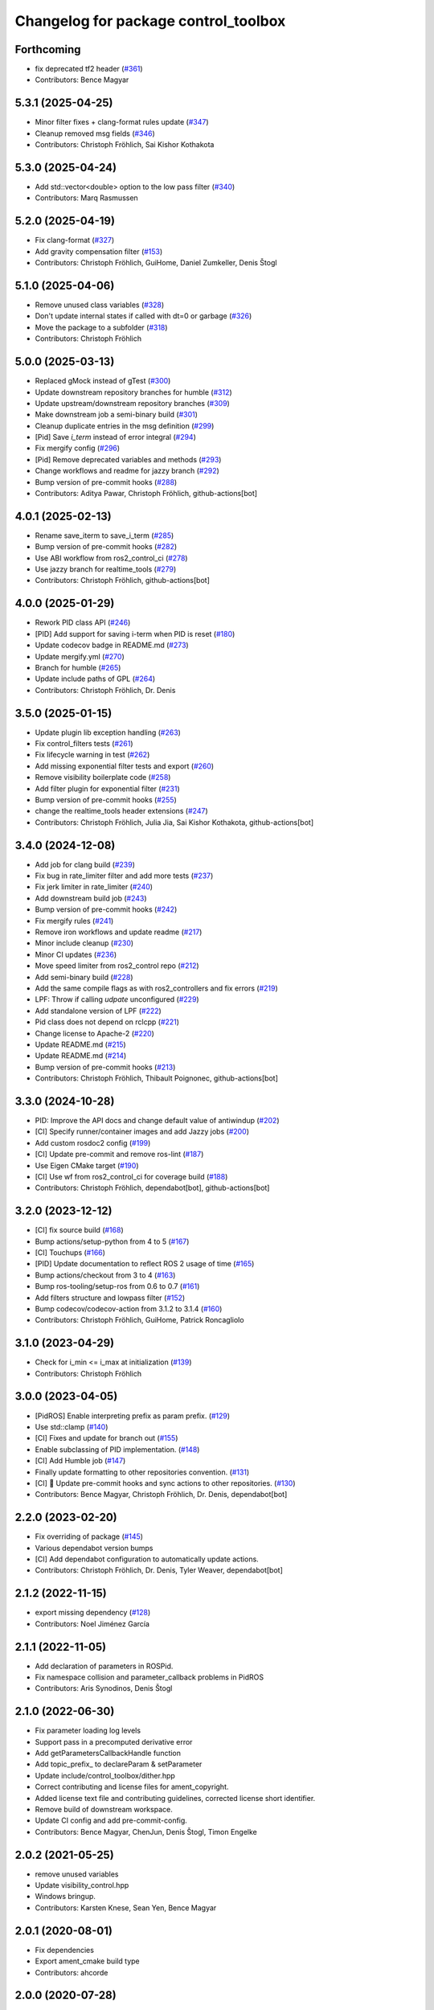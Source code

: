 ^^^^^^^^^^^^^^^^^^^^^^^^^^^^^^^^^^^^^
Changelog for package control_toolbox
^^^^^^^^^^^^^^^^^^^^^^^^^^^^^^^^^^^^^

Forthcoming
-----------
* fix deprecated tf2 header (`#361 <https://github.com/ros-controls/control_toolbox/issues/361>`_)
* Contributors: Bence Magyar

5.3.1 (2025-04-25)
------------------
* Minor filter fixes + clang-format rules update (`#347 <https://github.com/ros-controls/control_toolbox/issues/347>`_)
* Cleanup removed msg fields (`#346 <https://github.com/ros-controls/control_toolbox/issues/346>`_)
* Contributors: Christoph Fröhlich, Sai Kishor Kothakota

5.3.0 (2025-04-24)
------------------
* Add std::vector<double> option to the low pass filter (`#340 <https://github.com/ros-controls/control_toolbox/issues/340>`_)
* Contributors: Marq Rasmussen

5.2.0 (2025-04-19)
------------------
* Fix clang-format (`#327 <https://github.com/ros-controls/control_toolbox/issues/327>`_)
* Add gravity compensation filter (`#153 <https://github.com/ros-controls/control_toolbox/issues/153>`_)
* Contributors: Christoph Fröhlich, GuiHome, Daniel Zumkeller, Denis Štogl

5.1.0 (2025-04-06)
------------------
* Remove unused class variables (`#328 <https://github.com/ros-controls/control_toolbox/issues/328>`_)
* Don't update internal states if called with dt=0 or garbage (`#326 <https://github.com/ros-controls/control_toolbox/issues/326>`_)
* Move the package to a subfolder (`#318 <https://github.com/ros-controls/control_toolbox/issues/318>`_)
* Contributors: Christoph Fröhlich

5.0.0 (2025-03-13)
------------------
* Replaced gMock instead of gTest (`#300 <https://github.com/ros-controls/control_toolbox/issues/300>`_)
* Update downstream repository branches for humble (`#312 <https://github.com/ros-controls/control_toolbox/issues/312>`_)
* Update upstream/downstream repository branches (`#309 <https://github.com/ros-controls/control_toolbox/issues/309>`_)
* Make downstream job a semi-binary build (`#301 <https://github.com/ros-controls/control_toolbox/issues/301>`_)
* Cleanup duplicate entries in the msg definition (`#299 <https://github.com/ros-controls/control_toolbox/issues/299>`_)
* [Pid] Save `i_term` instead of error integral (`#294 <https://github.com/ros-controls/control_toolbox/issues/294>`_)
* Fix mergify config (`#296 <https://github.com/ros-controls/control_toolbox/issues/296>`_)
* [Pid] Remove deprecated variables and methods (`#293 <https://github.com/ros-controls/control_toolbox/issues/293>`_)
* Change workflows and readme for jazzy branch (`#292 <https://github.com/ros-controls/control_toolbox/issues/292>`_)
* Bump version of pre-commit hooks (`#288 <https://github.com/ros-controls/control_toolbox/issues/288>`_)
* Contributors: Aditya Pawar, Christoph Fröhlich, github-actions[bot]

4.0.1 (2025-02-13)
------------------
* Rename save_iterm to save_i_term (`#285 <https://github.com/ros-controls/control_toolbox/issues/285>`_)
* Bump version of pre-commit hooks (`#282 <https://github.com/ros-controls/control_toolbox/issues/282>`_)
* Use ABI workflow from ros2_control_ci (`#278 <https://github.com/ros-controls/control_toolbox/issues/278>`_)
* Use jazzy branch for realtime_tools (`#279 <https://github.com/ros-controls/control_toolbox/issues/279>`_)
* Contributors: Christoph Fröhlich, github-actions[bot]

4.0.0 (2025-01-29)
------------------
* Rework PID class API (`#246 <https://github.com/ros-controls/control_toolbox/issues/246>`_)
* [PID] Add support for saving i-term when PID is reset (`#180 <https://github.com/ros-controls/control_toolbox/issues/180>`_)
* Update codecov badge in README.md (`#273 <https://github.com/ros-controls/control_toolbox/issues/273>`_)
* Update mergify.yml (`#270 <https://github.com/ros-controls/control_toolbox/issues/270>`_)
* Branch for humble (`#265 <https://github.com/ros-controls/control_toolbox/issues/265>`_)
* Update include paths of GPL (`#264 <https://github.com/ros-controls/control_toolbox/issues/264>`_)
* Contributors: Christoph Fröhlich, Dr. Denis

3.5.0 (2025-01-15)
------------------
* Update plugin lib exception handling (`#263 <https://github.com/ros-controls/control_toolbox/issues/263>`_)
* Fix control_filters tests (`#261 <https://github.com/ros-controls/control_toolbox/issues/261>`_)
* Fix lifecycle warning in test (`#262 <https://github.com/ros-controls/control_toolbox/issues/262>`_)
* Add missing exponential filter tests and export (`#260 <https://github.com/ros-controls/control_toolbox/issues/260>`_)
* Remove visibility boilerplate code (`#258 <https://github.com/ros-controls/control_toolbox/issues/258>`_)
* Add filter plugin for exponential filter (`#231 <https://github.com/ros-controls/control_toolbox/issues/231>`_)
* Bump version of pre-commit hooks (`#255 <https://github.com/ros-controls/control_toolbox/issues/255>`_)
* change the realtime_tools header extensions (`#247 <https://github.com/ros-controls/control_toolbox/issues/247>`_)
* Contributors: Christoph Fröhlich, Julia Jia, Sai Kishor Kothakota, github-actions[bot]

3.4.0 (2024-12-08)
------------------
* Add job for clang build (`#239 <https://github.com/ros-controls/control_toolbox/issues/239>`_)
* Fix bug in rate_limiter filter and add more tests (`#237 <https://github.com/ros-controls/control_toolbox/issues/237>`_)
* Fix jerk limiter in rate_limiter (`#240 <https://github.com/ros-controls/control_toolbox/issues/240>`_)
* Add downstream build job (`#243 <https://github.com/ros-controls/control_toolbox/issues/243>`_)
* Bump version of pre-commit hooks (`#242 <https://github.com/ros-controls/control_toolbox/issues/242>`_)
* Fix mergify rules (`#241 <https://github.com/ros-controls/control_toolbox/issues/241>`_)
* Remove iron workflows and update readme (`#217 <https://github.com/ros-controls/control_toolbox/issues/217>`_)
* Minor include cleanup (`#230 <https://github.com/ros-controls/control_toolbox/issues/230>`_)
* Minor CI updates (`#236 <https://github.com/ros-controls/control_toolbox/issues/236>`_)
* Move speed limiter from ros2_control repo (`#212 <https://github.com/ros-controls/control_toolbox/issues/212>`_)
* Add semi-binary build (`#228 <https://github.com/ros-controls/control_toolbox/issues/228>`_)
* Add the same compile flags as with ros2_controllers and fix errors (`#219 <https://github.com/ros-controls/control_toolbox/issues/219>`_)
* LPF: Throw if calling `udpate` unconfigured (`#229 <https://github.com/ros-controls/control_toolbox/issues/229>`_)
* Add standalone version of LPF (`#222 <https://github.com/ros-controls/control_toolbox/issues/222>`_)
* Pid class does not depend on rclcpp (`#221 <https://github.com/ros-controls/control_toolbox/issues/221>`_)
* Change license to Apache-2 (`#220 <https://github.com/ros-controls/control_toolbox/issues/220>`_)
* Update README.md (`#215 <https://github.com/ros-controls/control_toolbox/issues/215>`_)
* Update README.md (`#214 <https://github.com/ros-controls/control_toolbox/issues/214>`_)
* Bump version of pre-commit hooks (`#213 <https://github.com/ros-controls/control_toolbox/issues/213>`_)
* Contributors: Christoph Fröhlich, Thibault Poignonec, github-actions[bot]

3.3.0 (2024-10-28)
------------------
* PID: Improve the API docs and change default value of antiwindup (`#202 <https://github.com/ros-controls/control_toolbox/issues/202>`_)
* [CI] Specify runner/container images and add Jazzy jobs (`#200 <https://github.com/ros-controls/control_toolbox/issues/200>`_)
* Add custom rosdoc2 config (`#199 <https://github.com/ros-controls/control_toolbox/issues/199>`_)
* [CI] Update pre-commit and remove ros-lint (`#187 <https://github.com/ros-controls/control_toolbox/issues/187>`_)
* Use Eigen CMake target (`#190 <https://github.com/ros-controls/control_toolbox/issues/190>`_)
* [CI] Use wf from ros2_control_ci for coverage build (`#188 <https://github.com/ros-controls/control_toolbox/issues/188>`_)
* Contributors: Christoph Fröhlich, dependabot[bot], github-actions[bot]

3.2.0 (2023-12-12)
------------------
* [CI] fix source build (`#168 <https://github.com/ros-controls/control_toolbox/issues/168>`_)
* Bump actions/setup-python from 4 to 5 (`#167 <https://github.com/ros-controls/control_toolbox/issues/167>`_)
* [CI] Touchups (`#166 <https://github.com/ros-controls/control_toolbox/issues/166>`_)
* [PID] Update documentation to reflect ROS 2 usage of time (`#165 <https://github.com/ros-controls/control_toolbox/issues/165>`_)
* Bump actions/checkout from 3 to 4 (`#163 <https://github.com/ros-controls/control_toolbox/issues/163>`_)
* Bump ros-tooling/setup-ros from 0.6 to 0.7 (`#161 <https://github.com/ros-controls/control_toolbox/issues/161>`_)
* Add filters structure and lowpass filter (`#152 <https://github.com/ros-controls/control_toolbox/issues/152>`_)
* Bump codecov/codecov-action from 3.1.2 to 3.1.4 (`#160 <https://github.com/ros-controls/control_toolbox/issues/160>`_)
* Contributors: Christoph Fröhlich, GuiHome, Patrick Roncagliolo

3.1.0 (2023-04-29)
------------------
* Check for i_min <= i_max at initialization (`#139 <https://github.com/ros-controls/control_toolbox/issues/139>`_)
* Contributors: Christoph Fröhlich

3.0.0 (2023-04-05)
------------------
* [PidROS] Enable interpreting prefix as param prefix. (`#129 <https://github.com/ros-controls/control_toolbox/issues/129>`_)
* Use std::clamp (`#140 <https://github.com/ros-controls/control_toolbox/issues/140>`_)
* [CI] Fixes and update for branch out (`#155 <https://github.com/ros-controls/control_toolbox/issues/155>`_)
* Enable subclassing of PID implementation. (`#148 <https://github.com/ros-controls/control_toolbox/issues/148>`_)
* [CI] Add Humble job (`#147 <https://github.com/ros-controls/control_toolbox/issues/147>`_)
* Finally update formatting to other repositories convention. (`#131 <https://github.com/ros-controls/control_toolbox/issues/131>`_)
* [CI] 🔧 Update pre-commit hooks and sync actions to other repositories. (`#130 <https://github.com/ros-controls/control_toolbox/issues/130>`_)
* Contributors: Bence Magyar, Christoph Fröhlich, Dr. Denis, dependabot[bot]

2.2.0 (2023-02-20)
------------------
* Fix overriding of package (`#145 <https://github.com/ros-controls/control_toolbox/issues/145>`_)
* Various dependabot version bumps
* [CI] Add dependabot configuration to automatically update actions.
* Contributors: Christoph Fröhlich, Dr. Denis, Tyler Weaver, dependabot[bot]

2.1.2 (2022-11-15)
------------------
* export missing dependency (`#128 <https://github.com/ros-controls/control_toolbox/issues/128>`_)
* Contributors: Noel Jiménez García

2.1.1 (2022-11-05)
------------------
* Add declaration of parameters in ROSPid.
* Fix namespace collision and parameter_callback problems in PidROS
* Contributors: Aris Synodinos, Denis Štogl

2.1.0 (2022-06-30)
------------------
* Fix parameter loading log levels
* Support pass in a precomputed derivative error
* Add getParametersCallbackHandle function
* Add topic_prefix\_ to declareParam & setParameter
* Update include/control_toolbox/dither.hpp
* Correct contributing and license files for ament_copyright.
* Added license text file and contributing guidelines, corrected license short identifier.
* Remove build of downstream workspace.
* Update CI config and add pre-commit-config.
* Contributors: Bence Magyar, ChenJun, Denis Štogl, Timon Engelke

2.0.2 (2021-05-25)
------------------
* remove unused variables
* Update visibility_control.hpp
* Windows bringup.
* Contributors: Karsten Knese, Sean Yen, Bence Magyar

2.0.1 (2020-08-01)
------------------
* Fix dependencies
* Export ament_cmake build type
* Contributors: ahcorde

2.0.0 (2020-07-28)
------------------
* Refactor the Pid class to be completely ROS agnostic and added a ROS 2 wrapper
* Avoid crash when the type of the parameter doesn't match
* Added topic_prefix to publisher topic name (`#95 <https://github.com/ros-controls/control_toolbox/issues/95>`_)
* Created a shared library (`#93 <https://github.com/ros-controls/control_toolbox/issues/93>`_)
* Aliases not part of the public API are now private
* Removing pid_gains_setter
* Removed unnecessary dependencies
* Cleared empty non virtual destructors
* Removed unused limited proxy variables
* Added pid state real-time publisher
* Removed all references to tinyxml
* Removed tune_pid.py
* Adding missing copyright licenses
* Adapted dither, sine_sweep and sinusoid to ROS2
* Removed dynamic reconfigure completely
* Removed deprecated functions
* Contributors: Alejandro Hernández Cordero, Bence Magyar, James Xu, Jordan Palacios, Shane Loretz, ahcorde

1.17.0 (2019-01-31)
-------------------
* update anti windup clamping
* update negativeIntegrationAntiwindupTest
* Address catkin_lint issues
* Add executable flag
* convert to package xml format 2
* Remove doc header
* Contributors: Bence Magyar, Cong, Gennaro Raiola

1.16.0 (2017-11-30)
-------------------
* switched to industrial_ci
* Add control_msgs to CATKIN_DEPENDS.
* Contributors: Bence Magyar, Mathias Luedtke, Mike Purvis

1.15.0 (2016-06-28)
-------------------
* avoid ABI breaks in PID class
* fix add_dependencies call
* rollback API changes in PID class
* cfg: removed rosbuild support related error handling
* Contributors: Bence Magyar, Igor Napolskikh, ipa-mig

1.14.0 (2016-05-03)
-------------------
* Fix negative gains issue and add tests; update gains setting through DynamicReconfig
* Add antiwindup and tests to PID controller; rename old behaviour 'clamping'
* Move message to control_toolbox
* Add optional state publishing to PID controller, for logging/debugging/etc
* Fix some typos in comments
* changed the range of dynamic reconfigure to allow negative ones
* Address -Wunused-parameter warnings
* Factor out updatePid as negative calls to computeCommand
* Increasing covergae of PID class test suite.
* Chain calls of computeCommand and updatePid for code reuse
* Contributors: Adolfo Rodriguez Tsouroukdissian, Bence Magyar, Carlos Rosales, Guillaume Walck, Paul Bovbel, VahidAminZ

1.13.2 (2015-05-22)
-------------------
* CRITICAL BUGFIX: Fix broken PID command computation.
* Contributors: Adolfo Rodriguez Tsouroukdissian, Paul Bovbel

1.13.1 (2015-04-30)
-------------------
* Improvement in integral contribution implementation. Resolve `#32 <https://github.com/ros-controls/control_toolbox/issues/32>`_.
* Contributors: Adolfo Rodriguez Tsouroukdissian, Carlos Rosales

1.13.0 (2014-10-31)
-------------------
* Harmonize pid gain names between rosparam and dynamic_reconfigure
* Read i_clamp_min and i_clamp_max form parameter server - if available
* Contributors: Adolfo Rodriguez Tsouroukdissian, Dave Coleman, ipa-fxm

1.12.1 (2014-06-12)
-------------------
* Remove broken test code. Hotfix for `#18 <https://github.com/ros-controls/control_toolbox/issues/18>`_.
* Contributors: Adolfo Rodriguez Tsouroukdissian

1.12.0 (2014-06-12)
-------------------
* pid: Adding quiet flag to suppress error message
* Contributors: Jonathan Bohren

1.11.0 (2014-05-12)
-------------------
* Remove rosbuild artifacts
* Cleaned up CMake and removed unnecessary dependencies
* Made default value negative to match valid range
* Fix for i_clamp_min to be negative in dynamic reconfigure
* Fix abs/fabs problem with Clang and libc++
* Contributors: Adolfo Rodriguez Tsouroukdissian, Dave Coleman, Marco Esposito

1.10.4 (2014-02-05)
-------------------
* Added Travis support
* Renamed manifest.xml so it doesn't break rosdep
* Expanded range of PID and windup gains for certain applications.
* Expanded range of PID and windup gains for certain applications. Lowered default integral and derivative gain
* check for CATKIN_ENABLE_TESTING
* Add some comments to Parameters.cfg
* Add support for dynamic_reconfigure for rosbuild
* Contributors: Austin Hendrix, Dave Coleman, Lukas Bulwahn, Paul Dinh

1.10.3 (2013-08-02)
-------------------
* Fix bug in copy constructor.
* Contributors: Austin Hendrix

1.10.2 (2013-07-29)
-------------------
* Fix copy constructor.
* Merge pull request `#1 <https://github.com/ros-controls/control_toolbox/issues/1>`_ from davetcoleman/hydro-devel
  Added dynamic reconfigure for PID gains
* Removed const getGains function
* Small fixes
* Compatibility changes for realtime_tools, tweaked getests
* Made realtime_buffer copiable
* Added test for getting/settings gains, copying/assigning pid class
* Removed const read, added copy constructor and print values function
* Added new function getGainsConst that allows one to get the PID gains from a const PID class
* Added realtime_tools as a dependency in package.xml and CMakeLists
* Added realtime buffer to PID, re-ordered functions to more logical order and to match header file
* Fixes per Austin review
* Updated CMakeLists.txt and made fixes per Adolfo
* Merged hydro-devel
* Added dynamic reconfigure for PID gains
* Tests build.
* Contributors: Austin Hendrix, Dave Coleman

1.10.1 (2013-06-26)
-------------------
* Add dependency on tinyxml.
* Contributors: Austin Hendrix

1.10.0 (2013-06-25)
-------------------
* Version 1.10.0
* comment format consistentcy
* Fixing comment in pid source code
* Install tune_pid.py under catkin.
* adding install targets
* adding missing manifests
* merging CMakeLists.txt files from rosbuild and catkin
* adding hybrid-buildsystem makefiles
* Merging from master, re-adding manifest.xml files
* using more standard way of depending on gencpp
* Add .gitignore file.
* Fixing library export
* catkinizing, could still be cleaned up
* Fixing doc errors in PID
* Changing @ commands to \ commands
* Enforcing i_min_ <= 0 and i_max_ >= 0 in integral bound parameters, reducing duplicated code
* Merge pull request `#14 <https://github.com/ros-controls/control_toolbox/issues/14>`_ from bobholmberg/fix-PID-unbounded-i_error
  Using zero i_gain_ to turn off integral control did unsavory things.
* Adding alternative name for new pid command computation API
* Fixing merge error
* Merge branch 'fix-pid-backwards-compatibility' into fix-PID-unbounded-i_error
* Removing lie from documentation
* Adding Bob's fixes to the backwards-compatibility API
* Merge branch 'fix-pid-backwards-compatibility' into fix-PID-unbounded-i_error
* bringing back old updatePid function contents
* adding documentation warning
* This makes the internal computations of updatePid() keep the same sign that they did before the API change
* Merge typo
* Resolving conflict from new Pid API
* Merge branch 'master' into test-bad-integral-bounds
* Merge branch 'test-bad-integral-bounds' into fix-PID-unbounded-i_error
* Specifying div-by-zero test, adding other integral term tests
* Merge branch 'test-bad-integral-bounds' into fix-PID-unbounded-i_error
* Adding test to expose Pid class zero-division vulnerability
* If the user did not want integral control and set i_gain_ to zero,
  then dividing by i_gain_ would set i_error_ to NaN.  This is not
  desired.  Instead, replace the use of division to create i_term
  with direct integration of i_term_.
  Replace private member i_error_ with i_term_.
  In getCurrentPIDErrors() create & return i_error_ with the same old meaning and units.
  NOTE: i_error_ is not needed internally anywhere else.
* Cleaning up documentation, making argument names in function declaration match those in the implementation
* adding doxygen deprecation flags
* Fixing documentation
* Merging changes from other branch
* Adding conventional PID computation
* Fixing inconsistent formatting, and reducing some duplicated code
* remove .svn folder
* move control_toolbox into ros_control
* Contributors: Adolfo Rodriguez Tsouroukdissian, Austin Hendrix, Bob Holmberg, Jonathan Bohren, Wim Meeussen, wmeeusse
